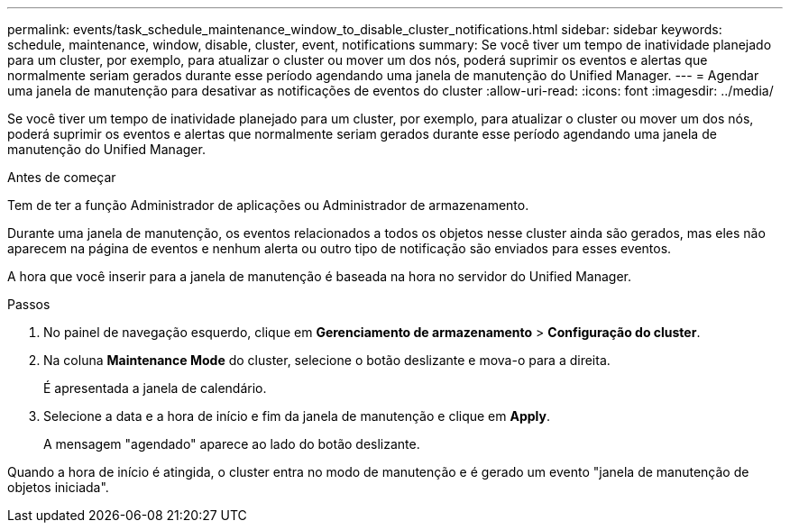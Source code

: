 ---
permalink: events/task_schedule_maintenance_window_to_disable_cluster_notifications.html 
sidebar: sidebar 
keywords: schedule, maintenance, window, disable, cluster, event, notifications 
summary: Se você tiver um tempo de inatividade planejado para um cluster, por exemplo, para atualizar o cluster ou mover um dos nós, poderá suprimir os eventos e alertas que normalmente seriam gerados durante esse período agendando uma janela de manutenção do Unified Manager. 
---
= Agendar uma janela de manutenção para desativar as notificações de eventos do cluster
:allow-uri-read: 
:icons: font
:imagesdir: ../media/


[role="lead"]
Se você tiver um tempo de inatividade planejado para um cluster, por exemplo, para atualizar o cluster ou mover um dos nós, poderá suprimir os eventos e alertas que normalmente seriam gerados durante esse período agendando uma janela de manutenção do Unified Manager.

.Antes de começar
Tem de ter a função Administrador de aplicações ou Administrador de armazenamento.

Durante uma janela de manutenção, os eventos relacionados a todos os objetos nesse cluster ainda são gerados, mas eles não aparecem na página de eventos e nenhum alerta ou outro tipo de notificação são enviados para esses eventos.

A hora que você inserir para a janela de manutenção é baseada na hora no servidor do Unified Manager.

.Passos
. No painel de navegação esquerdo, clique em *Gerenciamento de armazenamento* > *Configuração do cluster*.
. Na coluna *Maintenance Mode* do cluster, selecione o botão deslizante e mova-o para a direita.
+
É apresentada a janela de calendário.

. Selecione a data e a hora de início e fim da janela de manutenção e clique em *Apply*.
+
A mensagem "agendado" aparece ao lado do botão deslizante.



Quando a hora de início é atingida, o cluster entra no modo de manutenção e é gerado um evento "janela de manutenção de objetos iniciada".
